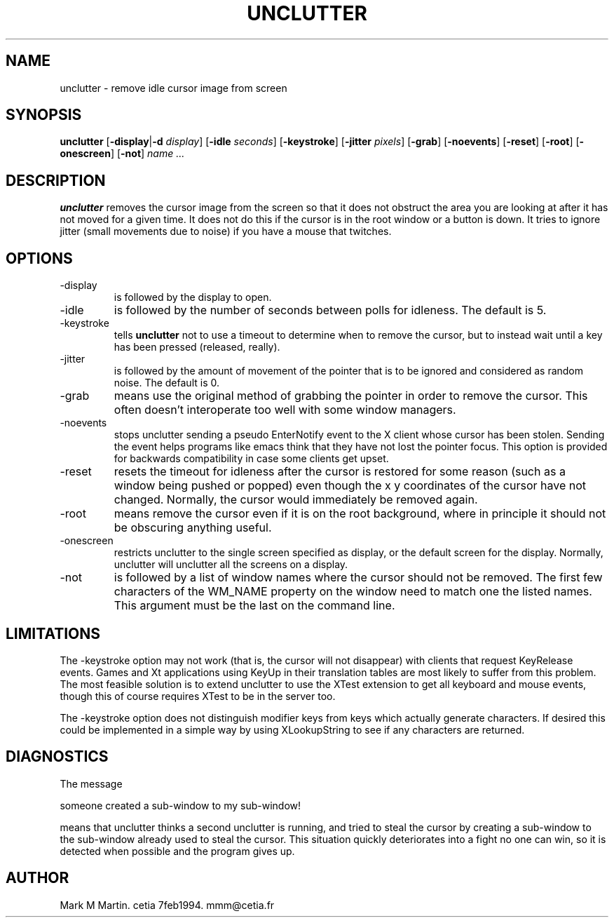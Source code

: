 .\"unclutter man
.TH UNCLUTTER 1X
.SH NAME
unclutter \- remove idle cursor image from screen
.SH SYNOPSIS
.B
unclutter
.RB [ -display | -d
.IR display ]
.RB [ -idle
.IR seconds ]
.RB [ -keystroke ]
.RB [ -jitter
.IR pixels ]
.RB [ -grab ]
.RB [ -noevents ]
.RB [ -reset ]
.RB [ -root ]
.RB [ -onescreen ]
.RB [ -not ]
.I "name ...
.SH DESCRIPTION
.B unclutter
removes the cursor image from the screen so that it does not
obstruct the area you are looking at after it has not moved for
a given time.
It does not do this if the cursor is in the root window or a button is down.
It tries to ignore jitter (small movements due to noise)
if you have a mouse that twitches.
.SH OPTIONS
.TP
-display
is followed by the display to open.
.TP
-idle
is followed by the number of seconds between polls for idleness.
The default is 5.
.TP
-keystroke
tells
.B unclutter
not to use a timeout to determine when to remove the cursor, but to
instead wait until a key has been pressed (released, really).
.TP
-jitter
is followed by the amount of movement of the pointer that is to be ignored
and considered as random noise.
The default is 0.
.TP
-grab
means use the original method of grabbing the pointer in order to remove the
cursor. 
This often doesn't interoperate too well with some window managers.
.TP
-noevents
stops unclutter sending a pseudo EnterNotify event to the X client whose
cursor has been stolen.
Sending the event helps programs like emacs think that they have not
lost the pointer focus.
This option is provided for backwards compatibility in case some
clients get upset.
.TP
-reset
resets the timeout for idleness after the cursor is restored for some reason
(such as a window being pushed or popped) even though the x y coordinates
of the cursor have not changed.
Normally, the cursor would immediately be removed again.
.TP
-root
means remove the cursor even if it is on the root background, where in
principle it should not be obscuring anything useful.
.TP
-onescreen
restricts unclutter to the single screen specified as display,
or the default screen for the display.
Normally, unclutter will unclutter all the screens on a display.
.TP
-not
is followed by a list of window names where the cursor should not be
removed.
The first few characters of the WM_NAME property on the window need
to match one the listed names.
This argument must be the last on the command line.
.SH LIMITATIONS
The -keystroke option may not work (that is, the cursor will not
disappear) with clients that request KeyRelease events.
Games and Xt applications using KeyUp in their translation tables are 
most likely to suffer from this problem.
The most feasible solution is to extend unclutter to use the XTest
extension to get all keyboard and mouse events, though this of course
requires XTest to be in the server too.
.PP
The -keystroke option does not distinguish modifier keys from
keys which actually generate characters.
If desired this could be implemented in a simple way by using XLookupString
to see if any characters are returned.
.SH DIAGNOSTICS
The message
.sp
 someone created a sub-window to my sub-window!
.sp 
means that unclutter thinks a second unclutter is running, and tried
to steal the cursor by creating a sub-window to the sub-window already
used to steal the cursor.
This situation quickly deteriorates into a fight no one can win, so
it is detected when possible and the program gives up.
.SH AUTHOR
Mark M Martin. cetia 7feb1994. mmm@cetia.fr

